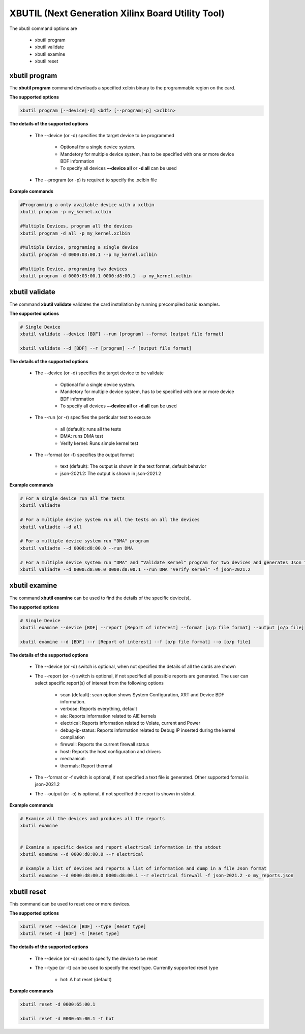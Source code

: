 .. _xbutil2.rst:

XBUTIL (Next Generation Xilinx Board Utility Tool)
==================================================

The xbutil command options are

    - xbutil program
    - xbutil validate
    - xbutil examine
    - xbutil reset


xbutil program
~~~~~~~~~~~~~~

The **xbutil program** command downloads a specified xclbin binary to the programmable region on the card.

**The supported options**


.. code-block:: 

    xbutil program [--device|-d] <bdf> [--program|-p] <xclbin>


**The details of the supported options**


    - The --device (or -d) specifies the target device to be programmed
    
         - Optional for a single device system. 
         - Mandetory for multiple device system, has to be specified with one or more device BDF information 
         - To specify all devices **–-device all**  or **-d all**  can be used 
    - The --program (or -p) is required to specify the .xclbin file


**Example commands** 


.. code-block:: 

    #Programming a only available device with a xclbin 
    xbutil program -p my_kernel.xclbin
 
    #Multiple Devices, program all the devices
    xbutil program -d all -p my_kernel.xclbin
 
    #Multiple Device, programing a single device
    xbutil program -d 0000:03:00.1 --p my_kernel.xclbin
 
    #Multiple Device, programing two devices
    xbutil program -d 0000:03:00.1 0000:d8:00.1 --p my_kernel.xclbin


xbutil validate
~~~~~~~~~~~~~~~

The command **xbutil validate** validates the card installation by running precompiled basic examples. 

**The supported options**


.. code-block:: 

   # Single Device
   xbutil validate --device [BDF] --run [program] --format [output file format]
 
   xbutil validate --d [BDF] --r [program] --f [output file format]

**The details of the supported options**


    - The --device (or -d) specifies the target device to be validate 
    
         - Optional for a single device system. 
         - Mandetory for multiple device system, has to be specified with one or more device BDF information 
         - To specify all devices **–-device all**  or **-d all**  can be used
    - The --run (or -r) specifies the perticular test to execute
        
        - all (default): runs all the tests
        - DMA: runs DMA test
        - Verify kernel: Runs simple kernel test
    - The --format (or -f) specifies the output format
    
        - text (default): The output is shown in the text format, default behavior
        - json-2021.2: The output is shown in json-2021.2 


**Example commands**


.. code-block:: 

    # For a single device run all the tests 
    xbutil valiadte
 
    # For a multiple device system run all the tests on all the devices
    xbutil valiadte --d all
 
    # For a multiple device system run "DMA" program
    xbutil valiadte --d 0000:d8:00.0 --run DMA
 
    # For a multiple device system run "DMA" and "Validate Kernel" program for two devices and generates Json format
    xbutil valiadte --d 0000:d8:00.0 0000:d8:00.1 --run DMA "Verify Kernel" -f json-2021.2


xbutil examine 
~~~~~~~~~~~~~~

The command **xbutil examine**  can be used to find the details of the specific device(s),


**The supported options**


.. code-block:: 

    # Single Device
    xbutil examine --device [BDF] --report [Report of interest] --format [o/p file format] --output [o/p file]
 
    xbutil examine --d [BDF] --r [Report of interest] --f [o/p file format] --o [o/p file]


**The details of the supported options**


    - The --device (or -d) switch is optional, when not specified the details of all the cards are shown 
    - The --report (or -r) switch is optional, if not specified all possible reports are generated. The user can select specific report(s) of interest from the following options
          
          - scan (default): scan option shows System Configuration, XRT and Device BDF information. 
          - verbose: Reports everything, default
          - aie: Reports information related to AIE kernels
          - electrical: Reports information related to Volate, current and Power
          - debug-ip-status: Reports information related to Debug IP inserted during the kernel compilation
          - firewall: Reports the current firewall status
          - host: Reports the host configuration and drivers
          - mechanical: 
          - thermals: Report thermal 
    - The --format or -f switch is optional, if not specified a text file is generated. Other supported formal is json-2021.2
    - The --output (or -o) is optional, if not specified the report is shown in stdout. 


**Example commands**


.. code-block:: 

    # Examine all the devices and produces all the reports
    xbutil examine
 
 
    # Examine a specific device and report electrical information in the stdout
    xbutil examine --d 0000:d8:00.0 --r electrical
 
    # Example a list of devices and reports a list of information and dump in a file Json format
    xbutil examine --d 0000:d8:00.0 0000:d8:00.1 --r electrical firewall -f json-2021.2 -o my_reports.json
 
 
xbutil reset
~~~~~~~~~~~~
This command can be used to reset one or more devices. 

**The supported options**

.. code-block:: 

    xbutil reset --device [BDF] --type [Reset type]
    xbutil reset -d [BDF] -t [Reset type]

**The details of the supported options**


    - The --device (or -d) used to specify the device to be reset
    - The --type (or -t) can be used to specify the reset type. Currently supported reset type
    
         - hot: A hot reset (default)

**Example commands**


.. code-block::
 
    xbutil reset -d 0000:65:00.1
    
    xbutil reset -d 0000:65:00.1 -t hot
    
